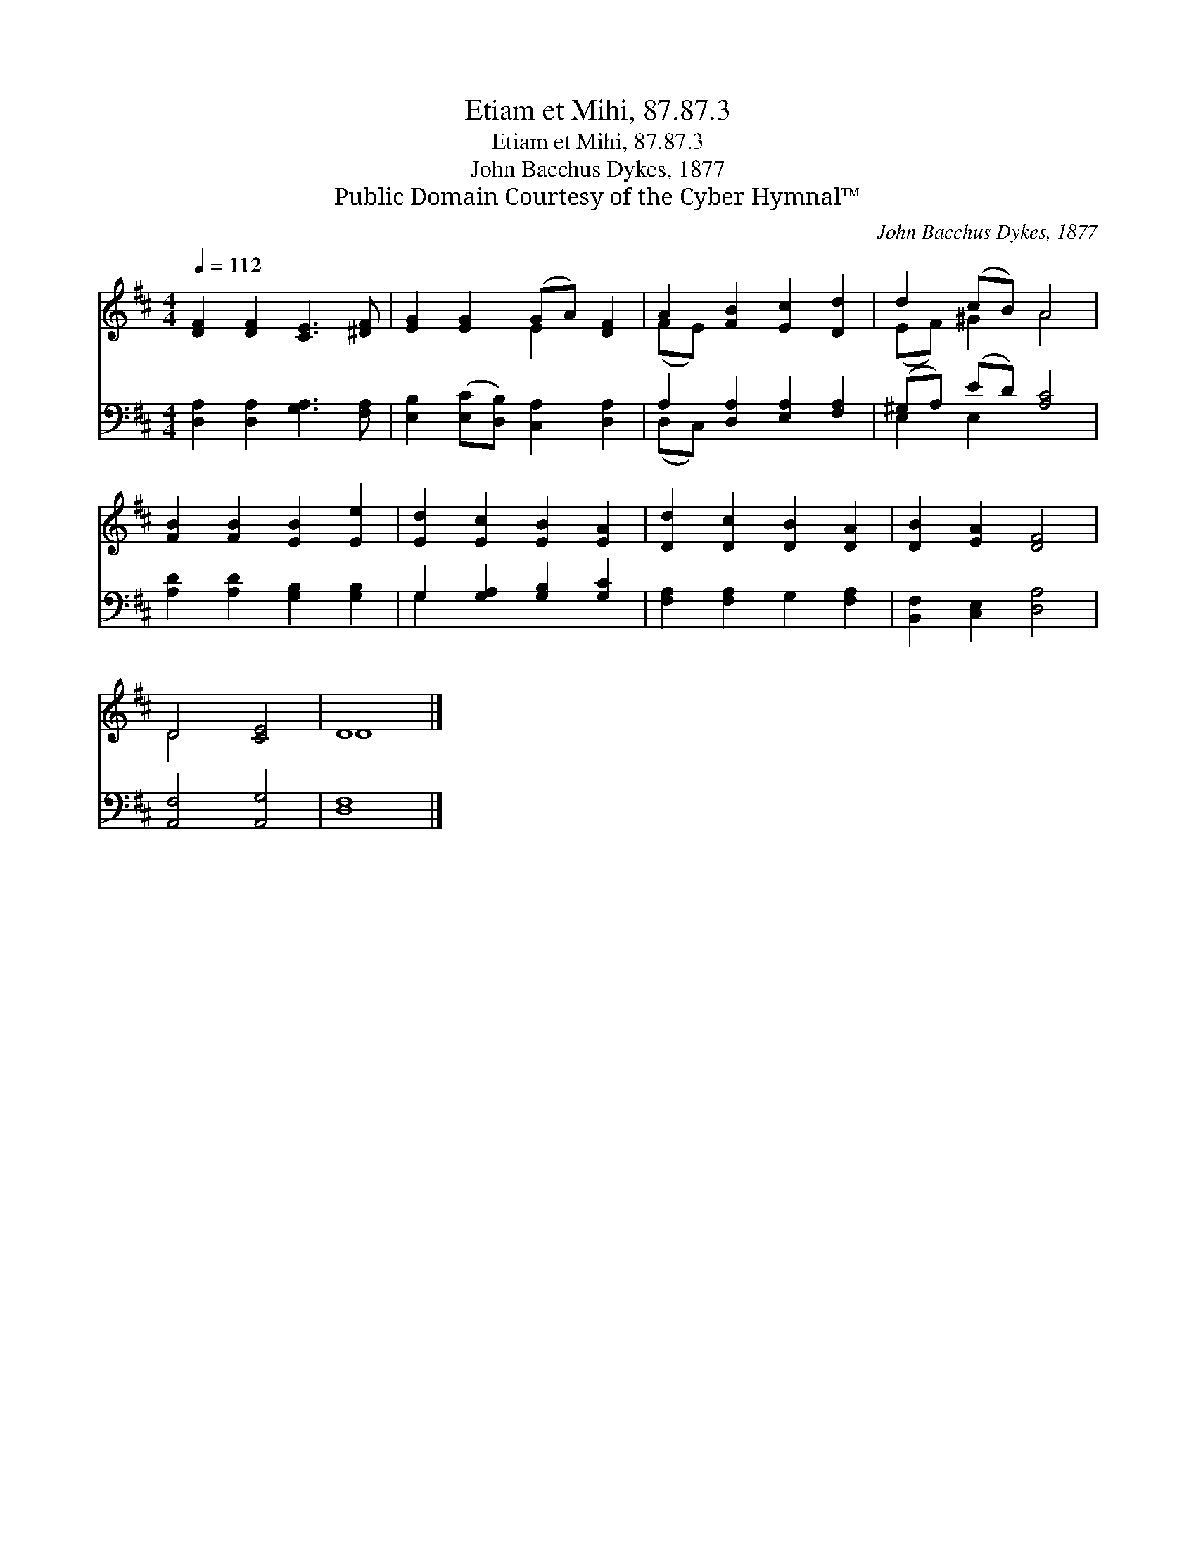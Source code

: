 X:1
T:Etiam et Mihi, 87.87.3
T:Etiam et Mihi, 87.87.3
T:John Bacchus Dykes, 1877
T:Public Domain Courtesy of the Cyber Hymnal™
C:John Bacchus Dykes, 1877
Z:Public Domain
Z:Courtesy of the Cyber Hymnal™
%%score ( 1 2 ) ( 3 4 )
L:1/8
Q:1/4=112
M:4/4
K:D
V:1 treble 
V:2 treble 
V:3 bass 
V:4 bass 
V:1
 [DF]2 [DF]2 [CE]3 [^DF] | [EG]2 [EG]2 (GA) [DF]2 | A2 [FB]2 [Ec]2 [Dd]2 | d2 (cB) A4 | %4
 [FB]2 [FB]2 [EB]2 [Ee]2 | [Ed]2 [Ec]2 [EB]2 [EA]2 | [Dd]2 [Dc]2 [DB]2 [DA]2 | [DB]2 [EA]2 [DF]4 | %8
 D4 [CE]4 | D8 |] %10
V:2
 x8 | x4 E2 x2 | (FE) x6 | (EF) ^G2 A4 | x8 | x8 | x8 | x8 | D4 x4 | D8 |] %10
V:3
 [D,A,]2 [D,A,]2 [G,A,]3 [F,A,] | [E,B,]2 ([E,C][D,B,]) [C,A,]2 [D,A,]2 | %2
 A,2 [D,A,]2 [E,A,]2 [F,A,]2 | (^G,A,) (ED) [A,C]4 | [A,D]2 [A,D]2 [G,B,]2 [G,B,]2 | %5
 G,2 [G,A,]2 [G,B,]2 [G,C]2 | [F,A,]2 [F,A,]2 G,2 [F,A,]2 | [B,,F,]2 [C,E,]2 [D,A,]4 | %8
 [A,,F,]4 [A,,G,]4 | [D,F,]8 |] %10
V:4
 x8 | x8 | (D,C,) x6 | E,2 E,2 x4 | x8 | G,2 x6 | x8 | x8 | x8 | x8 |] %10

